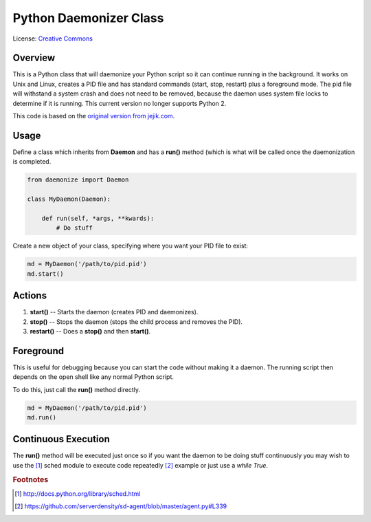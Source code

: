 ***********************
Python Daemonizer Class
***********************

.. image:: https://img.shields.io/badge/License-CC--0-blue.svg
   :target: https://creativecommons.org/licenses/by-nd/4.0
   :alt: License

.. image:: https://api.travis-ci.com/cnobile2012/python-daemon.svg?branch=master
   :target: https://app.travis-ci.com/cnobile2012/python-daemon
   :alt: Build Status

.. image:: https://coveralls.io/repos/github/cnobile2012/python-daemon/badge.svg?branch=master
   :target: https://coveralls.io/github/cnobile2012/python-daemon?branch=master
   :alt: Test Coverage

License: `Creative Commons <http://creativecommons.org/licenses/by-sa/3.0/>`_

Overview
========

This is a Python class that will daemonize your Python script so it can
continue running in the background. It works on Unix and Linux, creates a PID
file and has standard commands (start, stop, restart) plus a foreground mode.
The pid file will withstand a system crash and does not need to be removed,
because the daemon uses system file locks to determine if it is running. This
current version no longer supports Python 2.

This code is based on the `original version from jejik.com <http://www.jejik.com/articles/2007/02/a_simple_unix_linux_daemon_in_python/>`_.

Usage
=====

Define a class which inherits from **Daemon** and has a **run()** method
(which is what will be called once the daemonization is completed.

.. code-block:: python

   from daemonize import Daemon

   class MyDaemon(Daemon):

       def run(self, *args, **kwards):
           # Do stuff
			
Create a new object of your class, specifying where you want your PID file
to exist:

.. code-block:: python

   md = MyDaemon('/path/to/pid.pid')
   md.start()

Actions
=======

1. **start()** -- Starts the daemon (creates PID and daemonizes).
2. **stop()** -- Stops the daemon (stops the child process and removes the PID).
3. **restart()** -- Does a **stop()** and then **start()**.

Foreground
==========

This is useful for debugging because you can start the code without making
it a daemon. The running script then depends on the open shell like any
normal Python script.

To do this, just call the **run()** method directly.

.. code-block:: python

   md = MyDaemon('/path/to/pid.pid')
   md.run()

Continuous Execution
====================

The **run()** method will be executed just once so if you want the daemon to
be doing stuff continuously you may wish to use the [1]_ sched module to
execute code repeatedly [2]_ example or just use a `while True`.

.. rubric:: Footnotes

.. [1] http://docs.python.org/library/sched.html
.. [2] https://github.com/serverdensity/sd-agent/blob/master/agent.py#L339
